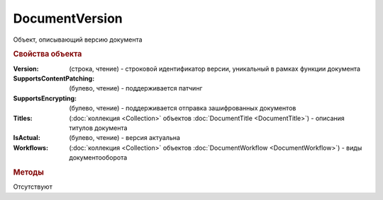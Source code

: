 ﻿DocumentVersion
===============

Объект, описывающий версию документа


.. rubric:: Свойства объекта

:Version: (строка, чтение) - строковой идентификатор версии, уникальный в рамках функции документа
:SupportsContentPatching: (булево, чтение) - поддерживается патчинг
:SupportsEncrypting: (булево, чтение) - поддерживается отправка зашифрованных документов
:Titles: (:doc:`коллекция <Collection>` объектов :doc:`DocumentTitle <DocumentTitle>`) - описания титулов документа
:IsActual: (булево, чтение) - версия актуальна
:Workflows: (:doc:`коллекция <Collection>` объектов :doc:`DocumentWorkflow <DocumentWorkflow>`) - виды документооборота


.. rubric:: Методы

Отсутствуют